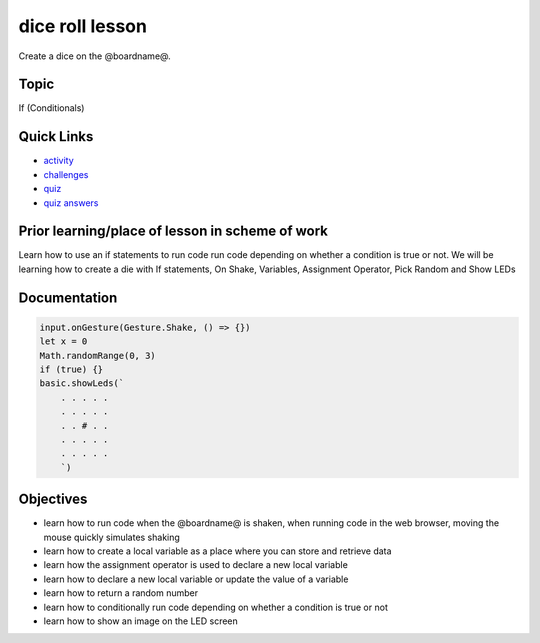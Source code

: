 
dice roll lesson
================

Create a  dice on the @boardname@.

Topic
-----

If (Conditionals)

Quick Links
-----------


* `activity </lessons/dice-roll/activity>`_
* `challenges </lessons/dice-roll/challenges>`_
* `quiz </lessons/dice-roll/quiz>`_
* `quiz answers </lessons/dice-roll/quiz-answers>`_

Prior learning/place of lesson in scheme of work
------------------------------------------------

Learn how to use an if statements to run code run code depending on whether a condition is true or not. We will be learning how to create a die with If statements, On Shake, Variables, Assignment Operator, Pick Random and Show LEDs

Documentation
-------------

.. code-block:: cards

   input.onGesture(Gesture.Shake, () => {})
   let x = 0
   Math.randomRange(0, 3)
   if (true) {}
   basic.showLeds(`
       . . . . .
       . . . . .
       . . # . .
       . . . . .
       . . . . .
       `)

Objectives
----------


* learn how to run code when the @boardname@ is shaken, when running code in the web browser, moving the mouse quickly simulates shaking
* learn how to create a local variable as a place where you can store and retrieve data
* learn how the assignment operator is used to declare a new local variable
* learn how to declare a new local variable or update the value of a variable
* learn how to return a random number
* learn how to conditionally run code depending on whether a condition is true or not
* learn how to show an image on the LED screen
